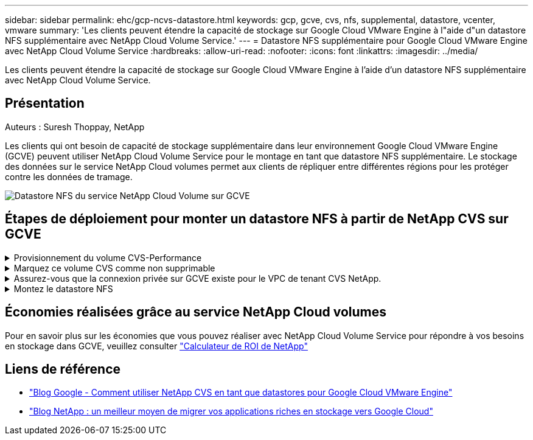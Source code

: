 ---
sidebar: sidebar 
permalink: ehc/gcp-ncvs-datastore.html 
keywords: gcp, gcve, cvs, nfs, supplemental, datastore, vcenter, vmware 
summary: 'Les clients peuvent étendre la capacité de stockage sur Google Cloud VMware Engine à l"aide d"un datastore NFS supplémentaire avec NetApp Cloud Volume Service.' 
---
= Datastore NFS supplémentaire pour Google Cloud VMware Engine avec NetApp Cloud Volume Service
:hardbreaks:
:allow-uri-read: 
:nofooter: 
:icons: font
:linkattrs: 
:imagesdir: ../media/


[role="lead"]
Les clients peuvent étendre la capacité de stockage sur Google Cloud VMware Engine à l'aide d'un datastore NFS supplémentaire avec NetApp Cloud Volume Service.



== Présentation

Auteurs : Suresh Thoppay, NetApp

Les clients qui ont besoin de capacité de stockage supplémentaire dans leur environnement Google Cloud VMware Engine (GCVE) peuvent utiliser NetApp Cloud Volume Service pour le montage en tant que datastore NFS supplémentaire.
Le stockage des données sur le service NetApp Cloud volumes permet aux clients de répliquer entre différentes régions pour les protéger contre les données de tramage.

image::gcp_ncvs_ds01.png[Datastore NFS du service NetApp Cloud Volume sur GCVE]



== Étapes de déploiement pour monter un datastore NFS à partir de NetApp CVS sur GCVE

.Provisionnement du volume CVS-Performance
[%collapsible]
====
Le volume du service NetApp Cloud Volume peut être provisionné par
link:https://cloud.google.com/architecture/partners/netapp-cloud-volumes/workflow["Via la console Google Cloud"]
link:https://docs.netapp.com/us-en/cloud-manager-cloud-volumes-service-gcp/task-create-volumes.html["À l'aide du portail ou de l'API NetApp BlueXP"]

====
.Marquez ce volume CVS comme non supprimable
[%collapsible]
====
Pour éviter toute suppression accidentelle du volume pendant l'exécution de la machine virtuelle, assurez-vous que le volume est marqué comme non supprimable, comme illustré dans la capture d'écran ci-dessous. Image::gcp_ncvs_ds02.png[option non supprimable CVS de NetApp] pour plus d'informations, veuillez consulter link:https://cloud.google.com/architecture/partners/netapp-cloud-volumes/creating-nfs-volumes#creating_an_nfs_volume["Création d'un volume NFS"] la documentation.

====
.Assurez-vous que la connexion privée sur GCVE existe pour le VPC de tenant CVS NetApp.
[%collapsible]
====
Pour monter un datastore NFS, une connexion privée doit exister entre GCVE et le projet CVS NetApp.
Pour plus d'informations, reportez-vous à la section link:https://cloud.google.com/vmware-engine/docs/networking/howto-setup-private-service-access["Comment configurer l'accès au service privé"]

====
.Montez le datastore NFS
[%collapsible]
====
Pour obtenir des instructions sur le montage d'un datastore NFS sur GCVE, reportez-vous à la section link:https://cloud.google.com/vmware-engine/docs/vmware-ecosystem/howto-cloud-volumes-service-datastores["Comment créer un datastore NFS avec NetApp CVS"]


NOTE: Étant donné que les hôtes vSphere sont gérés par Google, vous n'avez pas accès à l'installation du pack d'installation vSphere (VIB) de l'API NFS vSphere pour l'intégration de baies (VAAI).
Si vous avez besoin de la prise en charge des volumes virtuels (vVol), contactez-nous.
Si vous souhaitez utiliser les trames Jumbo, reportez-vous à la section link:https://cloud.google.com/vpc/docs/mtu["Tailles MTU maximales prises en charge sur GCP"]

====


== Économies réalisées grâce au service NetApp Cloud volumes

Pour en savoir plus sur les économies que vous pouvez réaliser avec NetApp Cloud Volume Service pour répondre à vos besoins en stockage dans GCVE, veuillez consulter link:https://bluexp.netapp.com/gcve-cvs/roi["Calculateur de ROI de NetApp"]



== Liens de référence

* link:https://cloud.google.com/blog/products/compute/how-to-use-netapp-cvs-as-datastores-with-vmware-engine["Blog Google - Comment utiliser NetApp CVS en tant que datastores pour Google Cloud VMware Engine"]
* link:https://www.netapp.com/blog/cloud-volumes-service-google-cloud-vmware-engine/["Blog NetApp : un meilleur moyen de migrer vos applications riches en stockage vers Google Cloud"]

